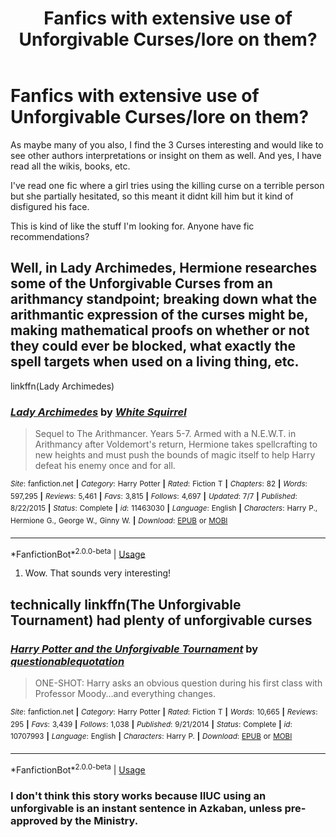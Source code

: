 #+TITLE: Fanfics with extensive use of Unforgivable Curses/lore on them?

* Fanfics with extensive use of Unforgivable Curses/lore on them?
:PROPERTIES:
:Author: xAkMoRRoWiNdx
:Score: 2
:DateUnix: 1543235776.0
:DateShort: 2018-Nov-26
:FlairText: Recommendation
:END:
As maybe many of you also, I find the 3 Curses interesting and would like to see other authors interpretations or insight on them as well. And yes, I have read all the wikis, books, etc.

I've read one fic where a girl tries using the killing curse on a terrible person but she partially hesitated, so this meant it didnt kill him but it kind of disfigured his face.

This is kind of like the stuff I'm looking for. Anyone have fic recommendations?


** Well, in Lady Archimedes, Hermione researches some of the Unforgivable Curses from an arithmancy standpoint; breaking down what the arithmantic expression of the curses might be, making mathematical proofs on whether or not they could ever be blocked, what exactly the spell targets when used on a living thing, etc.

linkffn(Lady Archimedes)
:PROPERTIES:
:Author: BobaFett007
:Score: 3
:DateUnix: 1543286657.0
:DateShort: 2018-Nov-27
:END:

*** [[https://www.fanfiction.net/s/11463030/1/][*/Lady Archimedes/*]] by [[https://www.fanfiction.net/u/5339762/White-Squirrel][/White Squirrel/]]

#+begin_quote
  Sequel to The Arithmancer. Years 5-7. Armed with a N.E.W.T. in Arithmancy after Voldemort's return, Hermione takes spellcrafting to new heights and must push the bounds of magic itself to help Harry defeat his enemy once and for all.
#+end_quote

^{/Site/:} ^{fanfiction.net} ^{*|*} ^{/Category/:} ^{Harry} ^{Potter} ^{*|*} ^{/Rated/:} ^{Fiction} ^{T} ^{*|*} ^{/Chapters/:} ^{82} ^{*|*} ^{/Words/:} ^{597,295} ^{*|*} ^{/Reviews/:} ^{5,461} ^{*|*} ^{/Favs/:} ^{3,815} ^{*|*} ^{/Follows/:} ^{4,697} ^{*|*} ^{/Updated/:} ^{7/7} ^{*|*} ^{/Published/:} ^{8/22/2015} ^{*|*} ^{/Status/:} ^{Complete} ^{*|*} ^{/id/:} ^{11463030} ^{*|*} ^{/Language/:} ^{English} ^{*|*} ^{/Characters/:} ^{Harry} ^{P.,} ^{Hermione} ^{G.,} ^{George} ^{W.,} ^{Ginny} ^{W.} ^{*|*} ^{/Download/:} ^{[[http://www.ff2ebook.com/old/ffn-bot/index.php?id=11463030&source=ff&filetype=epub][EPUB]]} ^{or} ^{[[http://www.ff2ebook.com/old/ffn-bot/index.php?id=11463030&source=ff&filetype=mobi][MOBI]]}

--------------

*FanfictionBot*^{2.0.0-beta} | [[https://github.com/tusing/reddit-ffn-bot/wiki/Usage][Usage]]
:PROPERTIES:
:Author: FanfictionBot
:Score: 1
:DateUnix: 1543286671.0
:DateShort: 2018-Nov-27
:END:

**** Wow. That sounds very interesting!
:PROPERTIES:
:Author: xAkMoRRoWiNdx
:Score: 1
:DateUnix: 1543289810.0
:DateShort: 2018-Nov-27
:END:


** technically linkffn(The Unforgivable Tournament) had plenty of unforgivable curses
:PROPERTIES:
:Author: natus92
:Score: 2
:DateUnix: 1543243121.0
:DateShort: 2018-Nov-26
:END:

*** [[https://www.fanfiction.net/s/10707993/1/][*/Harry Potter and the Unforgivable Tournament/*]] by [[https://www.fanfiction.net/u/5729966/questionablequotation][/questionablequotation/]]

#+begin_quote
  ONE-SHOT: Harry asks an obvious question during his first class with Professor Moody...and everything changes.
#+end_quote

^{/Site/:} ^{fanfiction.net} ^{*|*} ^{/Category/:} ^{Harry} ^{Potter} ^{*|*} ^{/Rated/:} ^{Fiction} ^{T} ^{*|*} ^{/Words/:} ^{10,665} ^{*|*} ^{/Reviews/:} ^{295} ^{*|*} ^{/Favs/:} ^{3,439} ^{*|*} ^{/Follows/:} ^{1,038} ^{*|*} ^{/Published/:} ^{9/21/2014} ^{*|*} ^{/Status/:} ^{Complete} ^{*|*} ^{/id/:} ^{10707993} ^{*|*} ^{/Language/:} ^{English} ^{*|*} ^{/Characters/:} ^{Harry} ^{P.} ^{*|*} ^{/Download/:} ^{[[http://www.ff2ebook.com/old/ffn-bot/index.php?id=10707993&source=ff&filetype=epub][EPUB]]} ^{or} ^{[[http://www.ff2ebook.com/old/ffn-bot/index.php?id=10707993&source=ff&filetype=mobi][MOBI]]}

--------------

*FanfictionBot*^{2.0.0-beta} | [[https://github.com/tusing/reddit-ffn-bot/wiki/Usage][Usage]]
:PROPERTIES:
:Author: FanfictionBot
:Score: 2
:DateUnix: 1543243169.0
:DateShort: 2018-Nov-26
:END:


*** I don't think this story works because IIUC using an unforgivable is an instant sentence in Azkaban, unless pre-approved by the Ministry.
:PROPERTIES:
:Score: 1
:DateUnix: 1543307652.0
:DateShort: 2018-Nov-27
:END:
